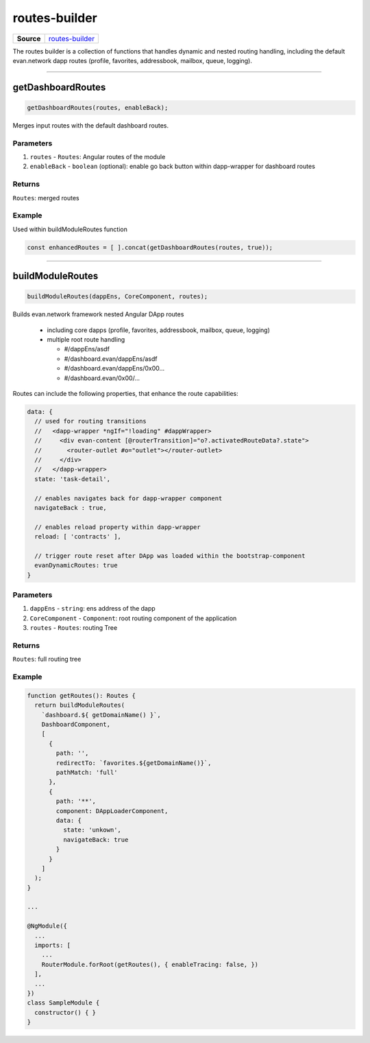 ==============
routes-builder
==============

.. list-table:: 
   :widths: auto
   :stub-columns: 1

   * - Source
     - `routes-builder <https://github.com/evannetwork/ui-angular-core/blob/develop/src/classes/routesBuilder.ts>`__

The routes builder is a collection of functions that handles dynamic and nested routing handling, including the default evan.network dapp routes (profile, favorites, addressbook, mailbox, queue, logging).


--------------------------------------------------------------------------------

.. _angular_core_routes_builder_getDashboardRoutes:

getDashboardRoutes
================================================================================

.. code-block:: typescript

  getDashboardRoutes(routes, enableBack);

Merges input routes with the default dashboard routes.

----------
Parameters
----------

#. ``routes`` - ``Routes``: Angular routes of the module
#. ``enableBack`` - ``boolean`` (optional): enable go back button within dapp-wrapper for dashboard routes

-------
Returns
-------

``Routes``: merged routes

-------
Example
-------

Used within buildModuleRoutes function

.. code-block:: typescript

  const enhancedRoutes = [ ].concat(getDashboardRoutes(routes, true));

--------------------------------------------------------------------------------

.. _angular_core_routes_builder_buildModuleRoutes:

buildModuleRoutes
================================================================================

.. code-block:: typescript

  buildModuleRoutes(dappEns, CoreComponent, routes);

Builds evan.network framework nested Angular DApp routes

 - including core dapps (profile, favorites, addressbook, mailbox, queue, logging)
 - multiple root route handling

   - #/dappEns/asdf
   - #/dashboard.evan/dappEns/asdf
   - #/dashboard.evan/dappEns/0x00...
   - #/dashboard.evan/0x00/...

Routes can include the following properties, that enhance the route capabilities:

.. code-block:: typescript

  data: {
    // used for routing transitions
    //   <dapp-wrapper *ngIf="!loading" #dappWrapper>
    //     <div evan-content [@routerTransition]="o?.activatedRouteData?.state">
    //       <router-outlet #o="outlet"></router-outlet>
    //     </div>
    //   </dapp-wrapper>
    state: 'task-detail',
    
    // enables navigates back for dapp-wrapper component
    navigateBack : true,
    
    // enables reload property within dapp-wrapper
    reload: [ 'contracts' ],
    
    // trigger route reset after DApp was loaded within the bootstrap-component
    evanDynamicRoutes: true
  }

----------
Parameters
----------

#. ``dappEns`` - ``string``: ens address of the dapp
#. ``CoreComponent`` - ``Component``: root routing component of the application
#. ``routes`` - ``Routes``: routing Tree

-------
Returns
-------

``Routes``: full routing tree

-------
Example
-------

.. code-block:: typescript

  function getRoutes(): Routes {
    return buildModuleRoutes(
      `dashboard.${ getDomainName() }`,
      DashboardComponent,
      [
        {
          path: '',
          redirectTo: `favorites.${getDomainName()}`,
          pathMatch: 'full'
        },
        {
          path: '**',
          component: DAppLoaderComponent,
          data: {
            state: 'unkown',
            navigateBack: true
          }
        }
      ]
    );
  }

  ...

  @NgModule({
    ...
    imports: [
      ...
      RouterModule.forRoot(getRoutes(), { enableTracing: false, })
    ],
    ...
  })
  class SampleModule {
    constructor() { }
  }
